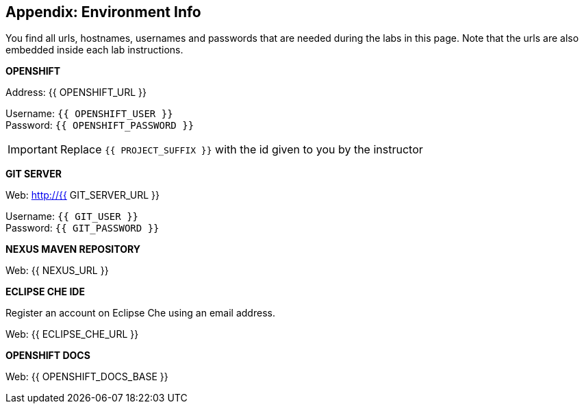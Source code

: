 ## Appendix: Environment Info
:imagesdir: images

You find all urls, hostnames, usernames and passwords that are needed during the 
labs in this page. Note that the urls are also embedded inside each lab instructions.

**OPENSHIFT**

Address: {{ OPENSHIFT_URL }} +

Username: `{{ OPENSHIFT_USER }}` + 
Password: `{{ OPENSHIFT_PASSWORD }}` +

IMPORTANT: Replace `{{ PROJECT_SUFFIX }}` with the id given to you by the instructor

**GIT SERVER**

Web: http://{{ GIT_SERVER_URL }}

Username: `{{ GIT_USER }}` + 
Password: `{{ GIT_PASSWORD }}` + 

**NEXUS MAVEN REPOSITORY**

Web: {{ NEXUS_URL }}

**ECLIPSE CHE IDE**

Register an account on Eclipse Che using an email address.

Web: {{ ECLIPSE_CHE_URL }}

**OPENSHIFT DOCS**

Web: {{ OPENSHIFT_DOCS_BASE }}
